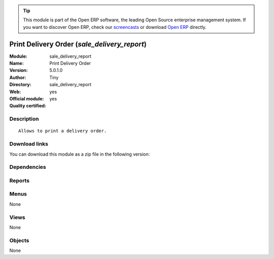 
.. i18n: .. module:: sale_delivery_report
.. i18n:     :synopsis: Print Delivery Order (Official, Quality Certified)
.. i18n:     :noindex:
.. i18n: .. 

.. module:: sale_delivery_report
    :synopsis: Print Delivery Order (Official, Quality Certified)
    :noindex:
.. 

.. i18n: .. raw:: html
.. i18n: 
.. i18n:       <br />
.. i18n:     <link rel="stylesheet" href="../_static/hide_objects_in_sidebar.css" type="text/css" />

.. raw:: html

      <br />
    <link rel="stylesheet" href="../_static/hide_objects_in_sidebar.css" type="text/css" />

.. i18n: .. tip:: This module is part of the Open ERP software, the leading Open Source 
.. i18n:   enterprise management system. If you want to discover Open ERP, check our 
.. i18n:   `screencasts <http://openerp.tv>`_ or download 
.. i18n:   `Open ERP <http://openerp.com>`_ directly.

.. tip:: This module is part of the Open ERP software, the leading Open Source 
  enterprise management system. If you want to discover Open ERP, check our 
  `screencasts <http://openerp.tv>`_ or download 
  `Open ERP <http://openerp.com>`_ directly.

.. i18n: .. raw:: html
.. i18n: 
.. i18n:     <div class="js-kit-rating" title="" permalink="" standalone="yes" path="/sale_delivery_report"></div>
.. i18n:     <script src="http://js-kit.com/ratings.js"></script>

.. raw:: html

    <div class="js-kit-rating" title="" permalink="" standalone="yes" path="/sale_delivery_report"></div>
    <script src="http://js-kit.com/ratings.js"></script>

.. i18n: Print Delivery Order (*sale_delivery_report*)
.. i18n: =============================================
.. i18n: :Module: sale_delivery_report
.. i18n: :Name: Print Delivery Order
.. i18n: :Version: 5.0.1.0
.. i18n: :Author: Tiny
.. i18n: :Directory: sale_delivery_report
.. i18n: :Web: 
.. i18n: :Official module: yes
.. i18n: :Quality certified: yes

Print Delivery Order (*sale_delivery_report*)
=============================================
:Module: sale_delivery_report
:Name: Print Delivery Order
:Version: 5.0.1.0
:Author: Tiny
:Directory: sale_delivery_report
:Web: 
:Official module: yes
:Quality certified: yes

.. i18n: Description
.. i18n: -----------

Description
-----------

.. i18n: ::
.. i18n: 
.. i18n:   Allows to print a delivery order.

::

  Allows to print a delivery order.

.. i18n: Download links
.. i18n: --------------

Download links
--------------

.. i18n: You can download this module as a zip file in the following version:

You can download this module as a zip file in the following version:

.. i18n:   * `5.0 <http://www.openerp.com/download/modules/5.0/sale_delivery_report.zip>`_
.. i18n:   * `trunk <http://www.openerp.com/download/modules/trunk/sale_delivery_report.zip>`_

  * `5.0 <http://www.openerp.com/download/modules/5.0/sale_delivery_report.zip>`_
  * `trunk <http://www.openerp.com/download/modules/trunk/sale_delivery_report.zip>`_

.. i18n: Dependencies
.. i18n: ------------

Dependencies
------------

.. i18n:  * :mod:`sale`
.. i18n:  * :mod:`delivery`

 * :mod:`sale`
 * :mod:`delivery`

.. i18n: Reports
.. i18n: -------

Reports
-------

.. i18n:  * Delivery order

 * Delivery order

.. i18n: Menus
.. i18n: -------

Menus
-------

.. i18n: None

None

.. i18n: Views
.. i18n: -----

Views
-----

.. i18n: None

None

.. i18n: Objects
.. i18n: -------

Objects
-------

.. i18n: None

None
